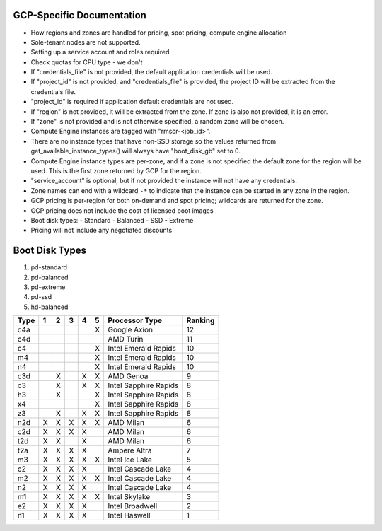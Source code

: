 GCP-Specific Documentation
==========================

- How regions and zones are handled for pricing, spot pricing, compute engine allocation

- Sole-tenant nodes are not supported.

- Setting up a service account and roles required

- Check quotas for CPU type - we don't

- If "credentials_file" is not provided, the default application credentials will be
  used.
- If "project_id" is not provided, and "credentials_file" is provided, the project ID
  will be extracted from the credentials file.
- "project_id" is required if application default credentials are not used.
- If "region" is not provided, it will be extracted from the zone. If zone is also not
  provided, it is an error.
- If "zone" is not provided and is not otherwise specified, a random zone will be chosen.
- Compute Engine instances are tagged with "rmscr-<job_id>".
- There are no instance types that have non-SSD storage so the values returned from
  get_available_instance_types() will always have "boot_disk_gb" set to 0.
- Compute Engine instance types are per-zone, and if a zone is not specified the default
  zone for the region will be used. This is the first zone returned by GCP for the region.
- "service_account" is optional, but if not provided the instance will not have any
  credentials.
- Zone names can end with a wildcard ``-*`` to indicate that the instance can be started
  in any zone in the region.
- GCP pricing is per-region for both on-demand and spot pricing; wildcards are returned
  for the zone.
- GCP pricing does not include the cost of licensed boot images
- Boot disk types:
  - Standard
  - Balanced
  - SSD
  - Extreme
- Pricing will not include any negotiated discounts


Boot Disk Types
===============

#. pd-standard
#. pd-balanced
#. pd-extreme
#. pd-ssd
#. hd-balanced

.. list-table::
   :header-rows: 1

   * - Type
     - 1
     - 2
     - 3
     - 4
     - 5
     - Processor Type
     - Ranking

   * - c4a
     -
     -
     -
     -
     - X
     - Google Axion
     - 12
   * - c4d
     -
     -
     -
     -
     -
     - AMD Turin
     - 11
   * - c4
     -
     -
     -
     -
     - X
     - Intel Emerald Rapids
     - 10
   * - m4
     -
     -
     -
     -
     - X
     - Intel Emerald Rapids
     - 10
   * - n4
     -
     -
     -
     -
     - X
     - Intel Emerald Rapids
     - 10
   * - c3d
     -
     - X
     -
     - X
     - X
     - AMD Genoa
     - 9
   * - c3
     -
     - X
     -
     - X
     - X
     - Intel Sapphire Rapids
     - 8
   * - h3
     -
     - X
     -
     -
     - X
     - Intel Sapphire Rapids
     - 8
   * - x4
     -
     -
     -
     -
     - X
     - Intel Sapphire Rapids
     - 8
   * - z3
     -
     - X
     -
     - X
     - X
     - Intel Sapphire Rapids
     - 8
   * - n2d
     - X
     - X
     - X
     - X
     - X
     - AMD Milan
     - 6
   * - c2d
     - X
     - X
     - X
     - X
     -
     - AMD Milan
     - 6
   * - t2d
     - X
     - X
     -
     - X
     -
     - AMD Milan
     - 6
   * - t2a
     - X
     - X
     - X
     - X
     -
     - Ampere Altra
     - 7
   * - m3
     - X
     - X
     - X
     - X
     - X
     - Intel Ice Lake
     - 5
   * - c2
     - X
     - X
     - X
     - X
     -
     - Intel Cascade Lake
     - 4
   * - m2
     - X
     - X
     - X
     - X
     - X
     - Intel Cascade Lake
     - 4
   * - n2
     - X
     - X
     - X
     - X
     -
     - Intel Cascade Lake
     - 4
   * - m1
     - X
     - X
     - X
     - X
     - X
     - Intel Skylake
     - 3
   * - e2
     - X
     - X
     - X
     - X
     -
     - Intel Broadwell
     - 2
   * - n1
     - X
     - X
     - X
     - X
     -
     - Intel Haswell
     - 1